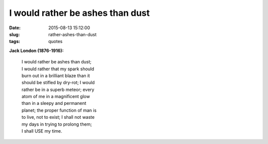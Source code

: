 =================================
I would rather be ashes than dust
=================================

:date: 2015-08-13 15:12:00
:slug: rather-ashes-than-dust
:tags: quotes

.. image:: images/soyuz-at-night-2.png
    :alt: Soyuz night launch
    :align: right

**Jack London (1876-1916):**

    | I would rather be ashes than dust;
    | I would rather that my spark should
    | burn out in a brilliant blaze than it
    | should be stifled by dry-rot; I would
    | rather be in a superb meteor; every
    | atom of me in a magnificent glow
    | than in a sleepy and permanent
    | planet; the proper function of man is
    | to live, not to exist; I shall not waste
    | my days in trying to prolong them;
    | I shall USE my time.

